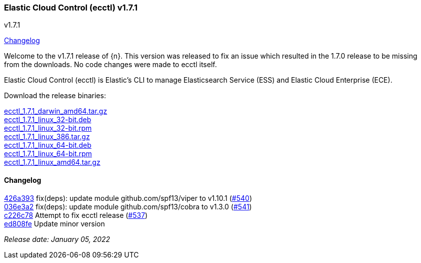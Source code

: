[id="{p}-release-notes-v1.7.1"]
=== Elastic Cloud Control (ecctl) v1.7.1
++++
<titleabbrev>v1.7.1</titleabbrev>
++++

<<{p}-release-notes-v1.7.1-changelog,Changelog>>

Welcome to the v1.7.1 release of {n}. This version was released to fix an issue which resulted in the 1.7.0 release to be missing from the downloads. No code changes were made to ecctl itself.

Elastic Cloud Control (ecctl) is Elastic’s CLI to manage Elasticsearch Service (ESS) and Elastic Cloud Enterprise (ECE).

Download the release binaries:

[%hardbreaks]
https://download.elastic.co/downloads/ecctl/1.7.1/ecctl_1.7.1_darwin_amd64.tar.gz[ecctl_1.7.1_darwin_amd64.tar.gz]
https://download.elastic.co/downloads/ecctl/1.7.1/ecctl_1.7.1_linux_32-bit.deb[ecctl_1.7.1_linux_32-bit.deb]
https://download.elastic.co/downloads/ecctl/1.7.1/ecctl_1.7.1_linux_32-bit.rpm[ecctl_1.7.1_linux_32-bit.rpm]
https://download.elastic.co/downloads/ecctl/1.7.1/ecctl_1.7.1_linux_386.tar.gz[ecctl_1.7.1_linux_386.tar.gz]
https://download.elastic.co/downloads/ecctl/1.7.1/ecctl_1.7.1_linux_64-bit.deb[ecctl_1.7.1_linux_64-bit.deb]
https://download.elastic.co/downloads/ecctl/1.7.1/ecctl_1.7.1_linux_64-bit.rpm[ecctl_1.7.1_linux_64-bit.rpm]
https://download.elastic.co/downloads/ecctl/1.7.1/ecctl_1.7.1_linux_amd64.tar.gz[ecctl_1.7.1_linux_amd64.tar.gz]

[float]
[id="{p}-release-notes-v1.7.1-changelog"]
==== Changelog
// The following section is autogenerated via git

[%hardbreaks]
https://github.com/elastic/ecctl/commit/426a393[426a393] fix(deps): update module github.com/spf13/viper to v1.10.1 (https://github.com/elastic/ecctl/pull/540[#540])
https://github.com/elastic/ecctl/commit/036e3a2[036e3a2] fix(deps): update module github.com/spf13/cobra to v1.3.0 (https://github.com/elastic/ecctl/pull/541[#541])
https://github.com/elastic/ecctl/commit/c226c78[c226c78] Attempt to fix ecctl release (https://github.com/elastic/ecctl/pull/537[#537])
https://github.com/elastic/ecctl/commit/ed808fe[ed808fe] Update minor version

_Release date: January 05, 2022_

